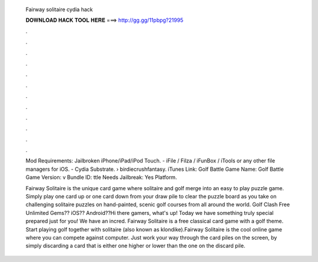   Fairway solitaire cydia hack
  
  
  
  𝐃𝐎𝐖𝐍𝐋𝐎𝐀𝐃 𝐇𝐀𝐂𝐊 𝐓𝐎𝐎𝐋 𝐇𝐄𝐑𝐄 ===> http://gg.gg/11pbpg?21995
  
  
  
  .
  
  
  
  .
  
  
  
  .
  
  
  
  .
  
  
  
  .
  
  
  
  .
  
  
  
  .
  
  
  
  .
  
  
  
  .
  
  
  
  .
  
  
  
  .
  
  
  
  .
  
  Mod Requirements: Jailbroken iPhone/iPad/iPod Touch. - iFile / Filza / iFunBox / iTools or any other file managers for iOS. - Cydia Substrate.  › birdiecrushfantasy. iTunes Link: ‎Golf Battle Game Name: Golf Battle Game Version: v Bundle ID: ttle Needs Jailbreak: Yes Platform.
  
  Fairway Solitaire is the unique card game where solitaire and golf merge into an easy to play puzzle game. Simply play one card up or one card down from your draw pile to clear the puzzle board as you take on challenging solitaire puzzles on hand-painted, scenic golf courses from all around the world. Golf Clash Free Unlimited Gems?? iOS?? Android??Hi there gamers, what's up! Today we have something truly special prepared just for you! We have an incred. Fairway Solitaire is a free classical card game with a golf theme. Start playing golf together with solitaire (also known as klondike).Fairway Solitaire is the cool online game where you can compete against computer. Just work your way through the card piles on the screen, by simply discarding a card that is either one higher or lower than the one on the discard pile.
